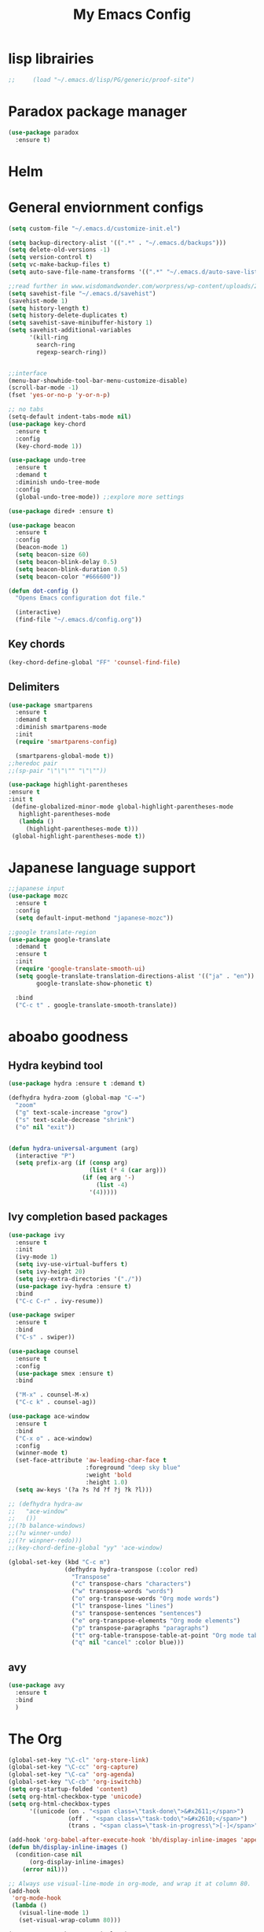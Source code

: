 #+title: My Emacs Config

* lisp librairies
#+BEGIN_SRC emacs-lisp
;;     (load "~/.emacs.d/lisp/PG/generic/proof-site")
#+END_SRC
* Paradox package manager
#+BEGIN_SRC emacs-lisp
     (use-package paradox
       :ensure t)
 #+END_SRC

* Helm
#+BEGIN_SRC emacs-lisp :exports none
    (use-package helm
      :ensure t
      :diminish helm-mode
      :init
      ;; (require 'helm-config)
      ;; (setq helm-quick-update t
      ;;       helm-M-x-requires-pattern nil
      ;;       helm-buffers-fuzzy-matching t
      ;;       helm-recentf-fuzzy-match t
      ;;       helm-M-x-fuzzy-match t)
      ;; (helm-mode)
      ;;    :bind
      ;; (("C-h a" . helm-apropos)
      ;;  ("C-x C-b" . helm-buffers-list)
      ;;  ("C-x C-f" . helm-find-files)
      ;;  ("C-x c o" . helm-occur)
      ;;  ("C-x c y" . helm-yas-complete)
      ;;  ("C-x c SPC" . helm-all-mark-rings))
      ;; :config
      ;; (define-key helm-map (kbd "<tab>") 'helm-execute-persistent-action) ; rebind tab to run persistent acgtion
      ;; (define-key helm-map (kbd "C-z") 'helm-execute-persistent-action) ; make TAB work in terminal
      ;; (define-key helm-map (kbd "C-i")  'helm-select-action) ; list action
      ;; (setq helm-split-window-in-side-p t ; open helm buffer inside current window
      ;;       helm-move-to-line-cycle-in-source t ; cycle back when reaching top or bottom of source
      ;;       helm-ff-search-library-in-sexp t
      ;;       helm-ff-file-name-history-use-recentf t)
      ;; (use-package helm-descbinds
      ;;   :ensure t
      ;;   :init
      ;;   (helm-descbinds-mode))

      :bind
      ("M-y" . helm-show-kill-ring))

    (use-package helm-gtags :ensure t)
#+END_SRC

* General enviornment configs
#+BEGIN_SRC emacs-lisp
    (setq custom-file "~/.emacs.d/customize-init.el")

    (setq backup-directory-alist '((".*" . "~/.emacs.d/backups")))
    (setq delete-old-versions -1)
    (setq version-control t)
    (setq vc-make-backup-files t)
    (setq auto-save-file-name-transforms '((".*" "~/.emacs.d/auto-save-list/" t)))

    ;;read further in www.wisdomandwonder.com/worpress/wp-content/uploads/2014/03/C3F.html -via sachachua.com
    (setq savehist-file "~/.emacs.d/savehist")
    (savehist-mode 1)
    (setq history-length t)
    (setq history-delete-duplicates t)
    (setq savehist-save-minibuffer-history 1)
    (setq savehist-additional-variables
          '(kill-ring
            search-ring
            regexp-search-ring))


    ;;interface
    (menu-bar-showhide-tool-bar-menu-customize-disable)
    (scroll-bar-mode -1)
    (fset 'yes-or-no-p 'y-or-n-p)

    ;; no tabs
    (setq-default indent-tabs-mode nil)
    (use-package key-chord
      :ensure t
      :config
      (key-chord-mode 1))

    (use-package undo-tree
      :ensure t
      :demand t
      :diminish undo-tree-mode
      :config 
      (global-undo-tree-mode)) ;;explore more settings 

    (use-package dired+ :ensure t)

    (use-package beacon 
      :ensure t
      :config
      (beacon-mode 1)
      (setq beacon-size 60)
      (setq beacon-blink-delay 0.5)
      (setq beacon-blink-duration 0.5)
      (setq beacon-color "#666600"))

    (defun dot-config ()
      "Opens Emacs configuration dot file."

      (interactive)
      (find-file "~/.emacs.d/config.org"))
#+END_SRC
** Key chords
#+BEGIN_SRC emacs-lisp
     (key-chord-define-global "FF" 'counsel-find-file)
#+END_SRC
** Delimiters
#+BEGIN_SRC emacs-lisp
  (use-package smartparens
    :ensure t 
    :demand t
    :diminish smartparens-mode
    :init
    (require 'smartparens-config)

    (smartparens-global-mode t))
  ;;heredoc pair
  ;;(sp-pair "\"\"\"" "\"\""))

  (use-package highlight-parentheses
  :ensure t
  :init t
   (define-globalized-minor-mode global-highlight-parentheses-mode
     highlight-parentheses-mode
     (lambda ()
       (highlight-parentheses-mode t)))
   (global-highlight-parentheses-mode t))

   #+END_SRC
* Japanese language support
   
#+BEGIN_SRC emacs-lisp
     ;;japanese input
     (use-package mozc
       :ensure t
       :config
       (setq default-input-methond "japanese-mozc"))

     ;;google translate-region
     (use-package google-translate
       :demand t
       :ensure t
       :init
       (require 'google-translate-smooth-ui)
       (setq google-translate-translation-directions-alist '(("ja" . "en"))
             google-translate-show-phonetic t)  

       :bind
       ("C-c t" . google-translate-smooth-translate))

#+END_SRC

* aboabo goodness
** Hydra keybind tool
   #+BEGIN_SRC emacs-lisp
     (use-package hydra :ensure t :demand t)

     (defhydra hydra-zoom (global-map "C-=")
       "zoom"
       ("g" text-scale-increase "grow")
       ("s" text-scale-decrease "shrink")
       ("o" nil "exit"))


     (defun hydra-universal-argument (arg)
       (interactive "P")
       (setq prefix-arg (if (consp arg)
                            (list (* 4 (car arg)))
                          (if (eq arg '-)
                              (list -4)
                            '(4)))))

   #+END_SRC

** Ivy completion based packages
   #+BEGIN_SRC emacs-lisp
     (use-package ivy
       :ensure t
       :init
       (ivy-mode 1)
       (setq ivy-use-virtual-buffers t)
       (setq ivy-height 20)
       (setq ivy-extra-directories '("./"))
       (use-package ivy-hydra :ensure t)
       :bind
       ("C-c C-r" . ivy-resume))

     (use-package swiper
       :ensure t
       :bind
       ("C-s" . swiper))

     (use-package counsel
       :ensure t
       :config
       (use-package smex :ensure t)
       :bind

       ("M-x" . counsel-M-x)
       ("C-c k" . counsel-ag))

     (use-package ace-window
       :ensure t
       :bind
       ("C-x o" . ace-window)
       :config
       (winner-mode t)
       (set-face-attribute 'aw-leading-char-face t
                           :foreground "deep sky blue"
                           :weight 'bold
                           :height 1.0)
       (setq aw-keys '(?a ?s ?d ?f ?j ?k ?l)))

     ;; (defhydra hydra-aw 
     ;;   "ace-window"
     ;;   ())
     ;;(?b balance-windows)
     ;;(?u winner-undo)
     ;;(?r winpner-redo)))
     ;;(key-chord-define-global "yy" 'ace-window)

     (global-set-key (kbd "C-c m")
                     (defhydra hydra-transpose (:color red)
                       "Transpose"
                       ("c" transpose-chars "characters")
                       ("w" transpose-words "words")
                       ("o" org-transpose-words "Org mode words")
                       ("l" transpose-lines "lines")
                       ("s" transpose-sentences "sentences")
                       ("e" org-transpose-elements "Org mode elements")
                       ("p" transpose-paragraphs "paragraphs")
                       ("t" org-table-transpose-table-at-point "Org mode table")
                       ("q" nil "cancel" :color blue)))

   #+END_SRC

** avy
   #+BEGIN_SRC emacs-lisp
     (use-package avy 
       :ensure t
       :bind
       )
   #+END_SRC

* The Org
  #+BEGIN_SRC emacs-lisp
    (global-set-key "\C-cl" 'org-store-link)
    (global-set-key "\C-cc" 'org-capture)
    (global-set-key "\C-ca" 'org-agenda)
    (global-set-key "\C-cb" 'org-iswitchb)
    (setq org-startup-folded 'content)
    (setq org-html-checkbox-type 'unicode)
    (setq org-html-checkbox-types
          '((unicode (on . "<span class=\"task-done\">&#x2611;</span>")
                     (off . "<span class=\"task-todo\">&#x2610;</span>")
                     (trans . "<span class=\"task-in-progress\">[-]</span>"))))

    (add-hook 'org-babel-after-execute-hook 'bh/display-inline-images 'append)
    (defun bh/display-inline-images ()
      (condition-case nil
          (org-display-inline-images)
        (error nil)))

    ;; Always use visual-line-mode in org-mode, and wrap it at column 80.
    (add-hook
     'org-mode-hook
     (lambda ()
       (visual-line-mode 1)
       (set-visual-wrap-column 80)))

    (setq org-src-tab-acts-natively t)
    (setq org-confirm-babel-evaluate nil)
    (setq org-plantuml-jar-path "~/.emacs.d/plantuml.jar")



    (use-package ox-reveal
      :ensure t
      :config
      (setq org-reveal-root (concat "file:///" (expand-file-name "~/reveal.js" ))))

    (use-package org-bullets
      :ensure t
      :init
      (add-hook 'org-mode-hook (lambda () (org-bullets-mode 1))))

    (use-package timesheet :ensure t)

    (use-package worf
      :ensure t
      :config
      (worf-mode 1))

  #+END_SRC

** org my life
   #+BEGIN_SRC emacs-lisp
     (setq org-directory "~/the-org-life")
     ;;(add-to-list 'load-path (expand-file-name "~/the-org-life"))
     (add-to-list 'auto-mode-alist '("\\.\\(org\\|org_archive\\|txt\\)$" . org-mode))
     (setq org-agenda-files '("~/the-org-life"))
   #+END_SRC

** org babel
   #+BEGIN_SRC emacs-lisp
     (use-package ob-elixir :ensure t)
     (use-package ob-lfe :ensure t)
     (use-package ox-pandoc 
       :ensure t
       :init
       (add-to-list 'exec-path "~/.local/bin/"))

     (org-babel-do-load-languages
      'org-babel-load-languages
      '((plantuml .t)
        (dot . t)
        (haskell . t)
        (elixir . t)
        (lfe . t)))
   #+END_SRC

** mobile org
   #+BEGIN_SRC emacs-lisp
     (setq org-mobile-directory "~/Dropbox/mobileorg")
     (setq org-mobile-inbox-for-pull "~/the-org-life")
   #+END_SRC
* Auto complete with Company mode

  #+BEGIN_SRC emacs-lisp
    (use-package company-c-headers :ensure t)

    ;; (use-package company-auctex
    ;;   :ensure t
    ;;   :init(company-auctex-init))

    (use-package company-jedi :ensure t)
    (use-package company-web :ensure t)
    (use-package company-ghc :ensure t)
    (use-package company-ghci :ensure t)
    (use-package company-coq :ensure t)

    ;;(use-package company-racer :ensure t)

    (use-package company
      :ensure t
      :demand t
      :diminish company-mode
      :init
      (global-company-mode )
      (setq company-idle-delay 0.2)
      (setq company-minimum-prefix-length 1)

      (add-hook 'after-init-hook 'global-company-mode)
      (add-hook 'dired-mode-hook 'dired-no-company)
      (defun dired-no-company () (company-mode 0))
      (add-to-list 'company-backends 'company-irony)
      (add-to-list 'company-backends 'company-c-headers)

      (add-to-list 'company-backends '(company-c-headers))
      (add-to-list 'company-backends '(company-auctex))
      (add-to-list 'company-backends '(company-jedi))
      (add-to-list 'company-backends '(company-web-html))
      (add-to-list 'company-backends '(company-web-jade))
      (add-to-list 'company-backends '(company-web-slim))
      (add-to-list 'company-backends '(company-ghc))
      (add-to-list 'company-backends '(company-ghci))
      (add-to-list 'company-backends '(company-elm))
      (add-to-list 'company-backends '(company-alchemist))
      (add-to-list 'company-backends '(company-coq)))


  #+END_SRC
* Syntax checking
** Flymake

   #+BEGIN_SRC emacs-lisp
     (use-package flymake-easy :ensure t)
     (use-package flymake-sass
       :ensure t
       :config
       (add-hook 'sass-mode-hook 'flymake-sass-load))

     (use-package flymake-rust :ensure t)

   #+END_SRC

** flycheck

   #+BEGIN_SRC emacs-lisp

     (use-package flycheck :ensure t)

     (use-package flycheck-elm 
       :ensure t
       :config
       (add-hook 'flyckeck-mode-hook #'flycheck-elm-setup))

     (defun parse-jslinter-warning (warning)
       (flycheck-error-new
        :line (1+ (cdr (assoc 'line warning)))
        :column (1+ (cdr (assoc 'column warning)))
        :message (cdr (assoc 'message warning))
        :level 'error))
     (defun jslinter-error-parser (output checker buffer)
       (mapcar 'parse-jslinter-warning
               (cdr (assoc 'warnings (aref (json-read-from-string output) 0)))))
     (flycheck-define-checker javascript-jslinter
       "A JavaScript syntax and style checker based on JSLinter.

     See URL `https://github.com/tensor5/JSLinter'."
       :command ("/user/local/lib/node_modules/jslinter/jslint" "--raw" source)
       :error-parser jslinter-error-parser
       :modes (js-mode js2-mode js3-mode))

   #+END_SRC

** lispy stuff
   #+BEGIN_SRC emacs-lisp
     (use-package rainbow-delimiters 
       :ensure t
       :config 
       (setq rainbow-delimiters-max-face-count 1)
       (set-face-attribute 'rainbow-delimiters-depth-1-face nil 
                           :foreground "dark grey")
       (set-face-attribute 'rainbow-delimiters-unmatched-face nil 
                           :foreground "red"
                           :inherit 'error))

     (use-package lispy :ensure t)
     (add-hook 'emacs-lisp-mode-hook (lambda () (lispy-mode 1)))
   #+END_SRC

* Dev tools
** shell tools
   #+BEGIN_SRC emacs-lisp
     (use-package fish-mode :ensure t)
     ;;

   #+END_SRC
** git

   #+BEGIN_SRC emacs-lisp
     (use-package magit 
       :ensure t
       :config
       (magit-wip-after-save-mode 1))

   #+END_SRC
** projectile

   #+BEGIN_SRC emacs-lisp
     (use-package projectile
       :ensure t
       :config
       (setq projectile-completion-system 'ivy)
       ;; (use-package helm-projectile
       ;;   :ensure t
       :bind
       ("C-c p f" . projectile-find-file))

   #+END_SRC
** Idris
   #+BEGIN_SRC emacs-lisp
     (use-package idris-mode :ensure t)
   #+END_SRC
** Haskell

   #+BEGIN_SRC emacs-lisp
     (use-package haskell-mode
       :ensure t
       :config
       (add-hook 'haskell-mode-hook 'turn-on-haskell-indentation)
       (add-hook 'haskell-mode-hook 'turn-on-haskell-doc-mode)
       ;; interactive mode setup
       (require 'haskell-interactive-mode)
       (require 'haskell-process)
       (add-hook 'haskell-mode-hook 'interactive-haskell-mode)
       (custom-set-variables
        '(haskell-process-suggest-remove-import-lines t)
        '(haskell-process-auto-import-loaded-modules t)
        '(haskell-process-log t)
        '(haskell-process-type 'cabal-repl)))
     (add-to-list 'exec-path "/home/gitten/.cabal/bin")
   #+END_SRC
** PureScript
   #+BEGIN_SRC emacs-lisp
     (use-package purescript-mode :ensure t)
   #+END_SRC
** Elixir and Erlang

   #+BEGIN_SRC emacs-lisp
     (use-package erlang
       :ensure t
       :config
       (require 'erlang-start))

     ;;elixir
     (use-package elixir-mode :ensure t)
     (use-package alchemist :ensure t)

   #+END_SRC

   #+RESULTS:

** LFE (Lisp Flavored Erlang)
   #+BEGIN_SRC emacs-lisp
     (use-package lfe-mode :ensure t)
   #+END_SRC
** Clojure
   #+BEGIN_SRC emacs-lisp
     (use-package cider 
       :ensure t
       :config
       (add-hook 'cider-repl-mode-hook #'rainbow-delimiters-mode)
       (add-hook 'cider-repl-mode-hook #'smartparens-strict-mode)
       (add-hook 'clojure-mode-hook #'lispy-mode))
     ;;    (setq cider-cljs-lein-repl "(do (use 'figwheel-sidecar.repl-api) (start-figwheel!) (cljs-repl))")
   #+END_SRC
** elm
   #+BEGIN_SRC emacs-lisp
     (use-package elm-mode :ensure t)
   #+END_SRC
** Python

   #+BEGIN_SRC emacs-lisp
     ;;(use-package ein :ensure t) look into ob-ipython
     (use-package jedi
       :ensure t
       :config
       (add-hook 'python-mode-hook 'jedi:setup))
     (use-package pydoc-info :ensure t) ; :load-path "/path/to/pydoc-info")
     (use-package matlab-mode :ensure t)
     (use-package ein :ensure t)

   #+END_SRC
** C/Cpp lang
   #+BEGIN_SRC emacs-lisp
     (use-package ggtags
       :ensure t
       :config
       (add-hook 'cmode-common-hook
                 (lambda ()
                   (when (derived-mode-p 'c-mode 'c++-mode 'java-mide 'asm-mode)
                     (ggtags-mode 1)))))
     (define-key ggtags-mode-map (kbd "C-c g s") 'ggtags-find-other-symbol)
     (define-key ggtags-mode-map (kbd "C-c g h") 'ggtags-view-tag-history)
     (define-key ggtags-mode-map (kbd "C-c g r") 'ggtags-find-reference)
     (define-key ggtags-mode-map (kbd "C-c g f") 'ggtags-find-file)
     (define-key ggtags-mode-map (kbd "C-c g c") 'ggtags-create-tags)
     (define-key ggtags-mode-map (kbd "C-c g u") 'ggtags-update-tags)
     (define-key ggtags-mode-map (kbd "M-,") 'pop-tag-mark)
   #+END_SRC
** Rust
   #+BEGIN_SRC emacs-lisp

   #+END_SRC
** GNU R

   #+BEGIN_SRC emacs-lisp
     (use-package ess :ensure t)
     (use-package ess-R-data-view :ensure t)
     (use-package ess-R-object-popup
       :ensure t
       :config
       (define-key ess-mode-map "\C-c\C-g" 'ess-R-object-popup))
   #+END_SRC
** web dev

   #+BEGIN_SRC emacs-lisp
     (use-package sass-mode :ensure t)

     (use-package web-mode
       :ensure t
       :config
       (add-to-list 'auto-mode-alist '("\\.phtml\\'" . web-mode))
       (add-to-list 'auto-mode-alist '("\\.tpl\\.php\\'" . web-mode))
       (add-to-list 'auto-mode-alist '("\\.[agj]sp\\'" . web-mode))
       (add-to-list 'auto-mode-alist '("\\.as[cp]x\\'" . web-mode))
       (add-to-list 'auto-mode-alist '("\\.erb\\'" . web-mode))
       (add-to-list 'auto-mode-alist '("\\.mustache\\'" . web-mode))
       (add-to-list 'auto-mode-alist '("\\.djhtml\\'" . web-mode))
       (add-to-list 'auto-mode-alist '("\\.html?\\'" . web-mode))
       (add-to-list 'auto-mode-alist '("\\.eex\\'" . web-mode))
       (setq web-mode-engines-alist '(("django" . "\\.html\\'")))
       (defun my-web-mode-hook ()
         "Hooks for Web mode."
         (setq web-mode-markup-indent-offset 2)
         (setq web-mod-code-indent-offset 2)
         (setq web-mode-css-indent-offset 2)
         (setq web-mode-code-indent-offset 2)
         (setq web-mode-enable-css-colorization t)
         (setq web-mode-enable-block-face t)
         (setq web-mode-enable-part-face t)
         (setq web-mode-enable-heredoc-fontification t)
         (setq web-mode-enable-current-element-highlight t)
         (setq web-mode-enable-current-column-highlight t))
       ;;(setq web-mode-enable-auto-pairing t)

       (add-hook 'web-mode-hook 'my-web-mode-hook))

     (setq js-indent-level 2)
   #+END_SRC
** arduino
   #+BEGIN_SRC emacs-lisp
     (use-package arduino-mode
       :ensure t
       :config
       (add-to-list 'load-path "~/.emacs.d/vendor/arduino-mode")
       (setq auto-mode-alist (cons '("\\.\\(pde\\|ino\\)$" . arduino-mode) auto-mode-alist))
       (autoload 'arduino-mode "arduino-mode" "Arduino editing mode." t))
   #+END_SRC
* Document tools

  #+BEGIN_SRC emacs-lisp
    (use-package markdown-mode :ensure t)

  #+END_SRC

* Emacs Theming
#+BEGIN_SRC emacs-lisp
  (use-package mode-icons
    :ensure t
    :init
    (mode-icons-mode))
  (use-package base16-theme :ensure t)
  (use-package nyan-mode
    :ensure t
    :init
    (nyan-mode))
  (setq custom-safe-themes t)
  (load "~/.emacs.d/customize-init.el")

  (use-package pretty-lambdada
    :ensure t
    :init
    (global-pretty-lambda-mode))
#+END_SRC
